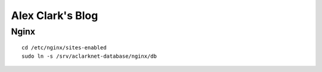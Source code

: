 Alex Clark's Blog
=================


Nginx
-----

::

    cd /etc/nginx/sites-enabled
    sudo ln -s /srv/aclarknet-database/nginx/db
